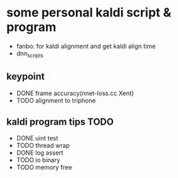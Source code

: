 * some personal kaldi script & program


+ fanbo: for kaldi alignment and get kaldi align time
+ dnn_scripts


** keypoint
+ DONE frame accuracy(nnet-loss.cc Xent)
+ TODO alignment to triphone

** kaldi program tips TODO

+ DONE uint test
+ TODO thread wrap
+ DONE log assert
+ TODO io binary
+ TODO memory free

